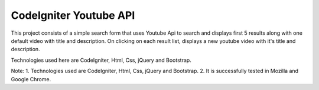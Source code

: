 ###################
CodeIgniter Youtube API
###################
This project consists of a simple search form that uses Youtube Api to search and displays first 5 results along with one default video with title and description. On clicking on each result list, displays a new youtube video with it's title and description.

Technologies used here are CodeIgniter, Html, Css, jQuery and Bootstrap.

Note: 
1. Technologies used are CodeIgniter, Html, Css, jQuery and Bootstrap.
2. It is successfully tested in Mozilla and Google Chrome.
